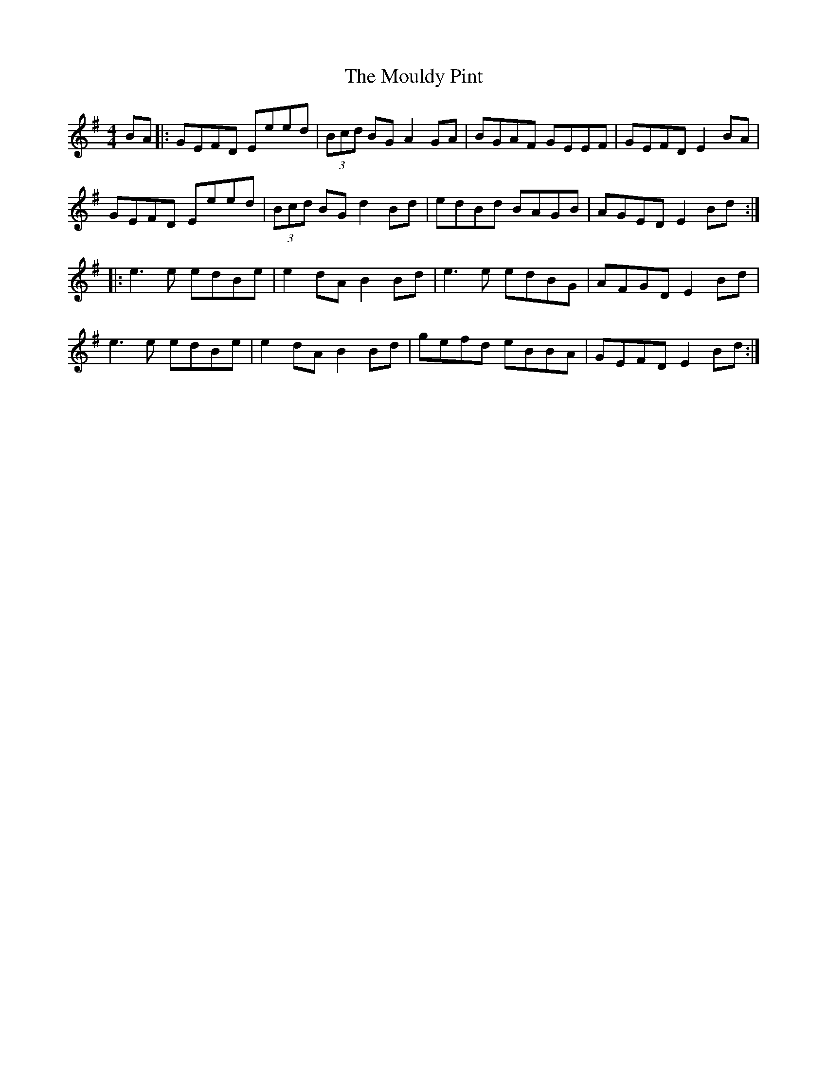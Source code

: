 X: 27866
T: Mouldy Pint, The
R: reel
M: 4/4
K: Eminor
BA|:GEFD Eeed|(3Bcd BG A2 GA|BGAF GEEF|GEFD E2 BA|
GEFD Eeed|(3Bcd BG d2 Bd|edBd BAGB|AGED E2 Bd:|
|:e3e edBe|e2 dA B2 Bd|e3e edBG|AFGD E2 Bd|
e3e edBe|e2 dA B2 Bd|gefd eBBA|GEFD E2 Bd:|

